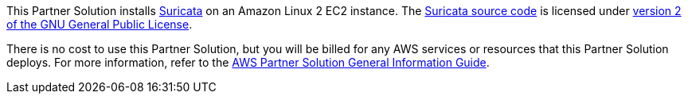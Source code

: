 // Include details about any licenses and how to sign up. Provide links as appropriate.

This Partner Solution installs https://suricata.io/[Suricata^] on an Amazon Linux 2 EC2 instance.
The https://suricata.io/features/open-source/[Suricata source code^] is licensed under
https://www.gnu.org/licenses/old-licenses/gpl-2.0.html[version 2 of the GNU General Public License^].

There is no cost to use this Partner Solution, but you will be billed for any AWS services or resources that this Partner Solution deploys. For more information, refer to the https://fwd.aws/rA69w?[AWS Partner Solution General Information Guide^].